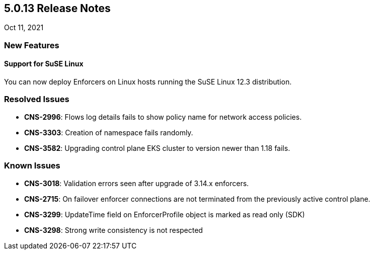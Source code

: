 == 5.0.13 Release Notes

//'''
//
//title: 5.0.13
//type: list
//url: "/5.0/release-notes/5.0.13/"
//menu:
//  5.0:
//    parent: "release-notes"
//    identifier: 5.0.13
//    weight: 91
//
//'''

Oct 11, 2021

=== New Features

==== Support for SuSE Linux

You can now deploy Enforcers on Linux hosts running the SuSE Linux 12.3 distribution.

=== Resolved Issues

* *CNS-2996*: Flows log details fails to show policy name for network access policies.
* *CNS-3303*: Creation of namespace fails randomly.
* *CNS-3582*: Upgrading control plane EKS cluster to version newer than 1.18 fails.

=== Known Issues

* *CNS-3018*: Validation errors seen after upgrade of 3.14.x enforcers.
* *CNS-2715*: On failover enforcer connections are not terminated from the previously active control plane.
* *CNS-3299*: UpdateTime field on EnforcerProfile object is marked as read only (SDK)
* *CNS-3298*: Strong write consistency is not respected
